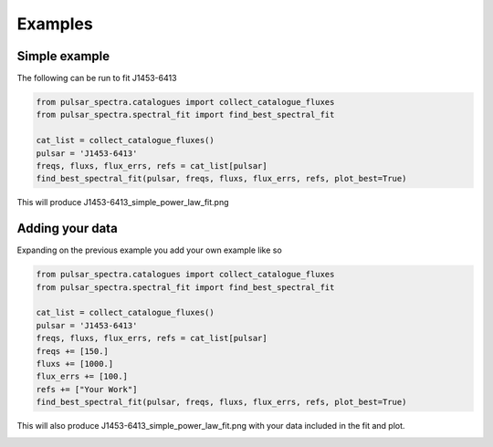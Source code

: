 Examples
========

Simple example
--------------

The following can be run to fit J1453-6413

.. code-block:: python

    from pulsar_spectra.catalogues import collect_catalogue_fluxes
    from pulsar_spectra.spectral_fit import find_best_spectral_fit

    cat_list = collect_catalogue_fluxes()
    pulsar = 'J1453-6413'
    freqs, fluxs, flux_errs, refs = cat_list[pulsar]
    find_best_spectral_fit(pulsar, freqs, fluxs, flux_errs, refs, plot_best=True)

This will produce J1453-6413_simple_power_law_fit.png

.. image:: figures/J1453-6413_simple_power_law_fit.png
  :width: 800


Adding your data
----------------

Expanding on the previous example you add your own example like so

.. code-block:: python

    from pulsar_spectra.catalogues import collect_catalogue_fluxes
    from pulsar_spectra.spectral_fit import find_best_spectral_fit

    cat_list = collect_catalogue_fluxes()
    pulsar = 'J1453-6413'
    freqs, fluxs, flux_errs, refs = cat_list[pulsar]
    freqs += [150.]
    fluxs += [1000.]
    flux_errs += [100.]
    refs += ["Your Work"]
    find_best_spectral_fit(pulsar, freqs, fluxs, flux_errs, refs, plot_best=True)

This will also produce J1453-6413_simple_power_law_fit.png with your data included in the fit and plot.

.. image:: figures/J1453-6413_your_work.png
  :width: 800

